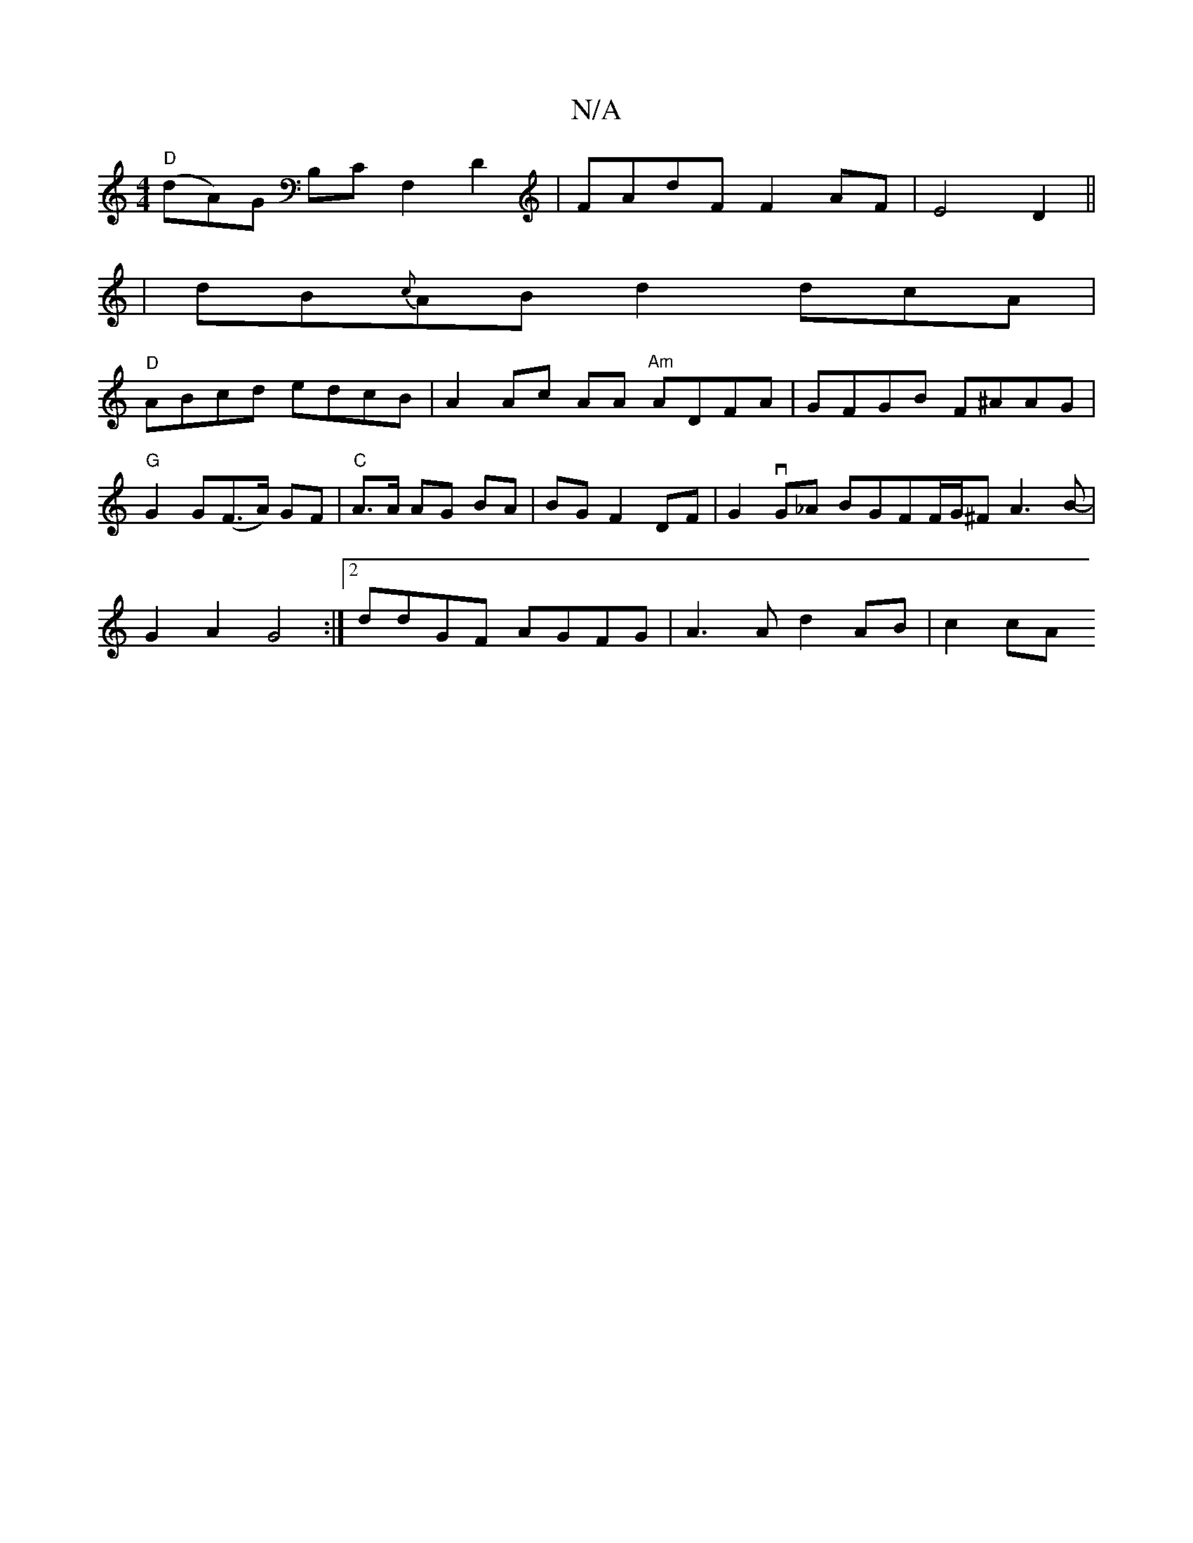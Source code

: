 X:1
T:N/A
M:4/4
R:N/A
K:Cmajor
"D"(dA)G B,CF,2D2|FAdF F2 AF|E4 D2||
|dB{c}ABd2 dcA|
"D"ABcd edcB|A2 Ac AA"^Am" ADFA|GFGB F^AAG|"G"G2G(F>A) GF | "C"A>A AG BA | BG F2 DF |G2 vG_A BGFF/2G/2^F A3 B-|G2 A2 G4:|2 ddGF AGFG|A3A d2AB|c2cA 